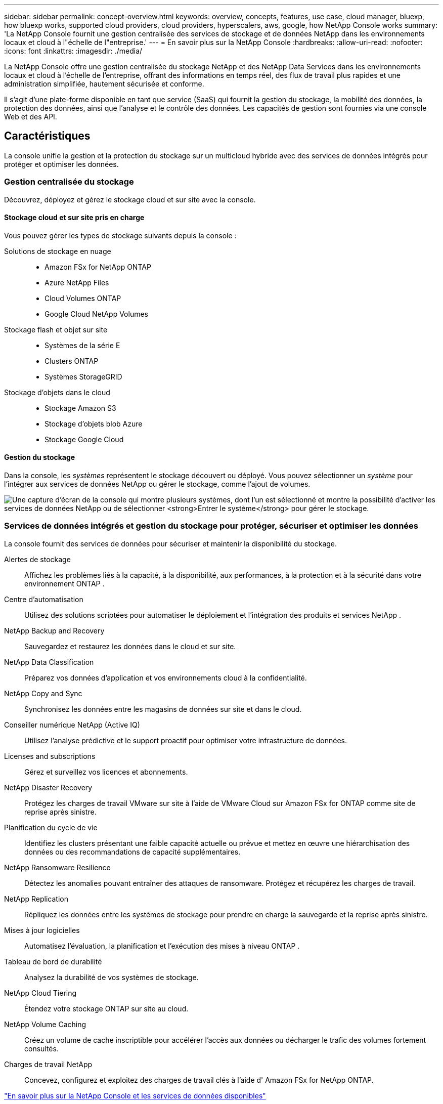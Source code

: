 ---
sidebar: sidebar 
permalink: concept-overview.html 
keywords: overview, concepts, features, use case, cloud manager, bluexp, how bluexp works, supported cloud providers, cloud providers, hyperscalers, aws, google, how NetApp Console works 
summary: 'La NetApp Console fournit une gestion centralisée des services de stockage et de données NetApp dans les environnements locaux et cloud à l"échelle de l"entreprise.' 
---
= En savoir plus sur la NetApp Console
:hardbreaks:
:allow-uri-read: 
:nofooter: 
:icons: font
:linkattrs: 
:imagesdir: ./media/


[role="lead"]
La NetApp Console offre une gestion centralisée du stockage NetApp et des NetApp Data Services dans les environnements locaux et cloud à l'échelle de l'entreprise, offrant des informations en temps réel, des flux de travail plus rapides et une administration simplifiée, hautement sécurisée et conforme.

Il s'agit d'une plate-forme disponible en tant que service (SaaS) qui fournit la gestion du stockage, la mobilité des données, la protection des données, ainsi que l'analyse et le contrôle des données.  Les capacités de gestion sont fournies via une console Web et des API.



== Caractéristiques

La console unifie la gestion et la protection du stockage sur un multicloud hybride avec des services de données intégrés pour protéger et optimiser les données.



=== Gestion centralisée du stockage

Découvrez, déployez et gérez le stockage cloud et sur site avec la console.



==== Stockage cloud et sur site pris en charge

Vous pouvez gérer les types de stockage suivants depuis la console :

Solutions de stockage en nuage::
+
--
* Amazon FSx for NetApp ONTAP
* Azure NetApp Files
* Cloud Volumes ONTAP
* Google Cloud NetApp Volumes


--
Stockage flash et objet sur site::
+
--
* Systèmes de la série E
* Clusters ONTAP
* Systèmes StorageGRID


--
Stockage d'objets dans le cloud::
+
--
* Stockage Amazon S3
* Stockage d'objets blob Azure
* Stockage Google Cloud


--




==== Gestion du stockage

Dans la console, les _systèmes_ représentent le stockage découvert ou déployé.  Vous pouvez sélectionner un _système_ pour l'intégrer aux services de données NetApp ou gérer le stockage, comme l'ajout de volumes.

image:screenshot-canvas.png["Une capture d'écran de la console qui montre plusieurs systèmes, dont l'un est sélectionné et montre la possibilité d'activer les services de données NetApp ou de sélectionner *Entrer le système* pour gérer le stockage."]



=== Services de données intégrés et gestion du stockage pour protéger, sécuriser et optimiser les données

La console fournit des services de données pour sécuriser et maintenir la disponibilité du stockage.

Alertes de stockage:: Affichez les problèmes liés à la capacité, à la disponibilité, aux performances, à la protection et à la sécurité dans votre environnement ONTAP .
Centre d'automatisation:: Utilisez des solutions scriptées pour automatiser le déploiement et l’intégration des produits et services NetApp .
NetApp Backup and Recovery:: Sauvegardez et restaurez les données dans le cloud et sur site.
NetApp Data Classification:: Préparez vos données d'application et vos environnements cloud à la confidentialité.
NetApp Copy and Sync:: Synchronisez les données entre les magasins de données sur site et dans le cloud.
Conseiller numérique NetApp (Active IQ):: Utilisez l’analyse prédictive et le support proactif pour optimiser votre infrastructure de données.
Licenses and subscriptions:: Gérez et surveillez vos licences et abonnements.
NetApp Disaster Recovery:: Protégez les charges de travail VMware sur site à l’aide de VMware Cloud sur Amazon FSx for ONTAP comme site de reprise après sinistre.
Planification du cycle de vie:: Identifiez les clusters présentant une faible capacité actuelle ou prévue et mettez en œuvre une hiérarchisation des données ou des recommandations de capacité supplémentaires.
NetApp Ransomware Resilience:: Détectez les anomalies pouvant entraîner des attaques de ransomware.  Protégez et récupérez les charges de travail.
NetApp Replication:: Répliquez les données entre les systèmes de stockage pour prendre en charge la sauvegarde et la reprise après sinistre.
Mises à jour logicielles:: Automatisez l’évaluation, la planification et l’exécution des mises à niveau ONTAP .
Tableau de bord de durabilité:: Analysez la durabilité de vos systèmes de stockage.
NetApp Cloud Tiering:: Étendez votre stockage ONTAP sur site au cloud.
NetApp Volume Caching:: Créez un volume de cache inscriptible pour accélérer l’accès aux données ou décharger le trafic des volumes fortement consultés.
Charges de travail NetApp:: Concevez, configurez et exploitez des charges de travail clés à l'aide d' Amazon FSx for NetApp ONTAP.


https://www.netapp.com/bluexp/["En savoir plus sur la NetApp Console et les services de données disponibles"^]



== Fournisseurs de cloud pris en charge

La console vous permet de gérer le stockage cloud et d'utiliser les services cloud dans Amazon Web Services, Microsoft Azure et Google Cloud.



== Coût

L'utilisation de la NetApp Console est gratuite.  Vous encourez des frais si vous déployez des agents de console dans le cloud ou si vous utilisez le mode restreint déployé dans le cloud.  Certains services de données NetApp entraînent des coûts.https://bluexp.netapp.com/pricing["En savoir plus sur les tarifs des services de données NetApp"^]



== Comment fonctionne la NetApp Console

La NetApp Console est une console Web fournie via la couche SaaS, un système de gestion des ressources et des accès, des agents de console qui gèrent les systèmes de stockage et activent les services de données NetApp , ainsi que différents modes de déploiement pour répondre aux besoins de votre entreprise.



=== Logiciel en tant que service

Vous accédez à la console via un https://console.netapp.com["interface Web"^] et API.  Cette expérience SaaS vous permet d'accéder automatiquement aux dernières fonctionnalités dès leur sortie.



=== Gestion des identités et des accès (IAM)

La console fournit une gestion des identités et des accès (IAM) pour la gestion des ressources et des accès.  Ce modèle IAM fournit une gestion granulaire des ressources et des autorisations :

* Une _organisation_ de niveau supérieur vous permet de gérer l'accès à vos différents _projets_
* Les _dossiers_ vous permettent de regrouper des projets liés
* La gestion des ressources vous permet d'associer une ressource à un ou plusieurs dossiers ou projets
* La gestion des accès vous permet d'attribuer un rôle aux membres à différents niveaux de la hiérarchie de l'organisation
* link:concept-identity-and-access-management.html["En savoir plus sur IAM dans la NetApp Console"]




=== Agents de console

Un agent de console est nécessaire pour certaines fonctionnalités et services de données supplémentaires.  Il vous permet de gérer les ressources et les processus dans vos environnements sur site et dans le cloud.  Vous en avez besoin pour gérer certains systèmes (par exemple, Cloud Volumes ONTAP) et pour utiliser certains services de données NetApp .

link:concept-agents.html["En savoir plus sur les agents de console"] .



=== Modes de déploiement

NetApp propose deux modes de déploiement pour la NetApp Console: le _mode standard_ utilise une couche de logiciel en tant que service (SaaS) pour une fonctionnalité complète, tandis que le _mode restreint_ limite la connectivité sortante.

NetApp continue de proposer BlueXP pour les sites qui n’ont pas besoin de connectivité sortante.  BlueXP est disponible en mode privé uniquement.link:task-quick-start-private-mode.html["Découvrez BlueXP (mode privé) pour les sites sans connexion Internet."]

link:concept-modes.html["En savoir plus sur les modes de déploiement"] .



== Certification SOC 2 Type 2

Un cabinet d'expertise comptable et d'auditeur de services indépendant a examiné la console et a affirmé qu'elle avait obtenu les rapports SOC 2 Type 2 sur la base des critères applicables des services de confiance.

https://www.netapp.com/company/trust-center/compliance/soc-2/["Consultez les rapports SOC 2 de NetApp"^]
